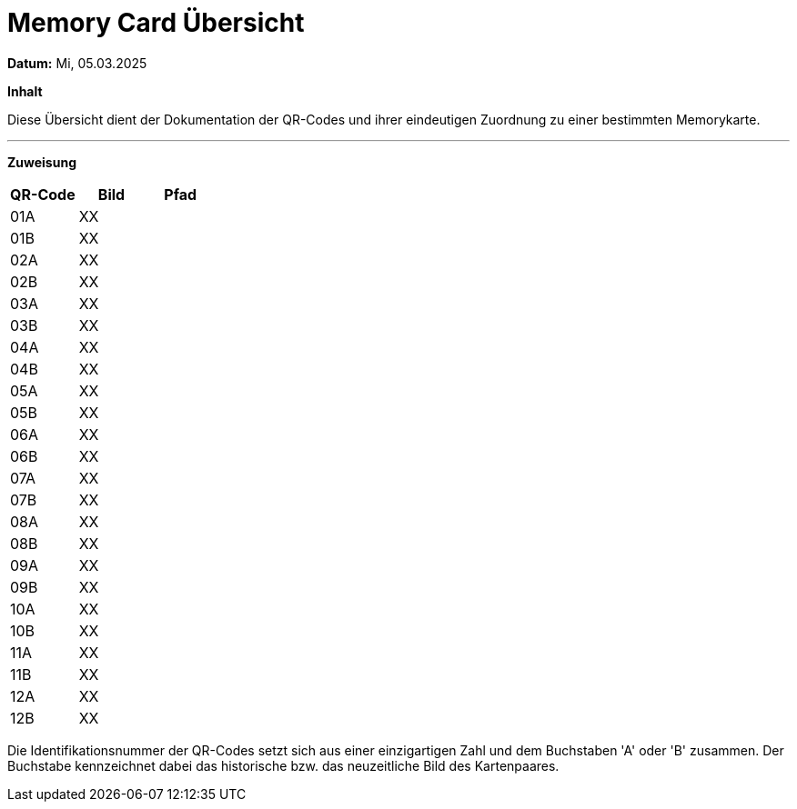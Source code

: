 = Memory Card Übersicht

*Datum:* Mi, 05.03.2025

*Inhalt*

Diese Übersicht dient der Dokumentation der QR-Codes und ihrer eindeutigen Zuordnung zu einer bestimmten Memorykarte.

'''
*Zuweisung*

|===
|QR-Code |Bild |Pfad

|01A |XX |
|01B |XX |
|02A |XX |
|02B |XX |
|03A |XX |
|03B |XX |
|04A |XX |
|04B |XX |
|05A |XX |
|05B |XX |
|06A |XX |
|06B |XX |
|07A |XX |
|07B |XX |
|08A |XX |
|08B |XX |
|09A |XX |
|09B |XX |
|10A |XX |
|10B |XX |
|11A |XX |
|11B |XX |
|12A |XX |
|12B |XX |

|===

Die Identifikationsnummer der QR-Codes setzt sich aus einer einzigartigen Zahl und dem Buchstaben 'A' oder 'B' zusammen. Der Buchstabe kennzeichnet dabei das historische bzw. das neuzeitliche Bild des Kartenpaares.